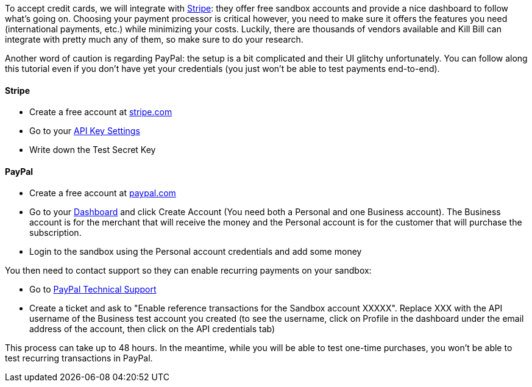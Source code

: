 To accept credit cards, we will integrate with https://stripe.com[Stripe]: they offer free sandbox accounts and provide a nice dashboard to follow what's going on. Choosing your payment processor is critical however, you need to make sure it offers the features you need (international payments, etc.) while minimizing your costs. Luckily, there are thousands of vendors available and Kill Bill can integrate with pretty much any of them, so make sure to do your research.

Another word of caution is regarding PayPal: the setup is a bit complicated and their UI glitchy unfortunately. You can follow along this tutorial even if you don't have yet your credentials (you just won't be able to test payments end-to-end).

==== Stripe

* Create a free account at https://stripe.com[stripe.com]
* Go to your https://dashboard.stripe.com/account/apikeys[API Key Settings]
* Write down the Test Secret Key

==== PayPal

* Create a free account at https://developer.paypal.com[paypal.com]
* Go to your https://developer.paypal.com/webapps/developer/applications/account[Dashboard] and click Create Account (You need both a Personal and one Business account). The Business account is for the merchant that will receive the money and the Personal account is for the customer that will purchase the subscription.
* Login to the sandbox using the Personal account credentials and add some money

You then need to contact support so they can enable recurring payments on your sandbox:

* Go to https://ppmts.custhelp.com[PayPal Technical Support]
* Create a ticket and ask to "Enable reference transactions for the Sandbox account XXXXX". Replace XXX with the API username of the Business test account you created (to see the username, click on Profile in the dashboard under the email address of the account, then click on the API credentials tab)

This process can take up to 48 hours. In the meantime, while you will be able to test one-time purchases, you won't be able to test recurring transactions in PayPal.